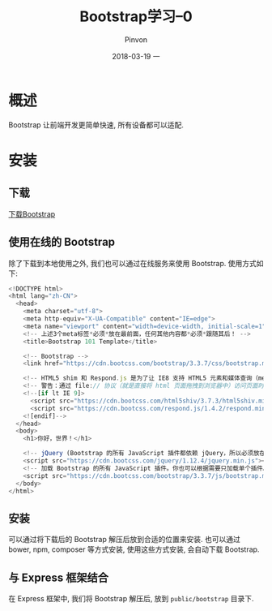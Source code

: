 #+TITLE:       Bootstrap学习--0
#+AUTHOR:      Pinvon
#+EMAIL:       pinvon@Inspiron
#+DATE:        2018-03-19 一
#+URI:         /blog/%y/%m/%d/bootstrap入门
#+KEYWORDS:    <TODO: insert your keywords here>
#+TAGS:        Web
#+LANGUAGE:    en
#+OPTIONS:     H:4 num:nil toc:t \n:nil ::t |:t ^:nil -:nil f:t *:t <:t
#+DESCRIPTION: <TODO: insert your description here>

* 概述

Bootstrap 让前端开发更简单快速, 所有设备都可以适配.

* 安装

** 下载

[[https://v3.bootcss.com/getting-started/#download][下载Bootstrap]]

** 使用在线的 Bootstrap

除了下载到本地使用之外, 我们也可以通过在线服务来使用 Bootstrap. 使用方式如下:
#+BEGIN_SRC JavaScript
<!DOCTYPE html>
<html lang="zh-CN">
  <head>
    <meta charset="utf-8">
    <meta http-equiv="X-UA-Compatible" content="IE=edge">
    <meta name="viewport" content="width=device-width, initial-scale=1">
    <!-- 上述3个meta标签*必须*放在最前面，任何其他内容都*必须*跟随其后！ -->
    <title>Bootstrap 101 Template</title>

    <!-- Bootstrap -->
    <link href="https://cdn.bootcss.com/bootstrap/3.3.7/css/bootstrap.min.css" rel="stylesheet">

    <!-- HTML5 shim 和 Respond.js 是为了让 IE8 支持 HTML5 元素和媒体查询（media queries）功能 -->
    <!-- 警告：通过 file:// 协议（就是直接将 html 页面拖拽到浏览器中）访问页面时 Respond.js 不起作用 -->
    <!--[if lt IE 9]>
      <script src="https://cdn.bootcss.com/html5shiv/3.7.3/html5shiv.min.js"></script>
      <script src="https://cdn.bootcss.com/respond.js/1.4.2/respond.min.js"></script>
    <![endif]-->
  </head>
  <body>
    <h1>你好，世界！</h1>

    <!-- jQuery (Bootstrap 的所有 JavaScript 插件都依赖 jQuery，所以必须放在前边) -->
    <script src="https://cdn.bootcss.com/jquery/1.12.4/jquery.min.js"></script>
    <!-- 加载 Bootstrap 的所有 JavaScript 插件。你也可以根据需要只加载单个插件。 -->
    <script src="https://cdn.bootcss.com/bootstrap/3.3.7/js/bootstrap.min.js"></script>
  </body>
</html>
#+END_SRC

** 安装

可以通过将下载后的 Bootstrap 解压后放到合适的位置来安装. 也可以通过 bower, npm, composer 等方式安装, 使用这些方式安装, 会自动下载 Bootstrap.

** 与 Express 框架结合

在 Express 框架中, 我们将 Bootstrap 解压后, 放到 =public/bootstrap= 目录下.


